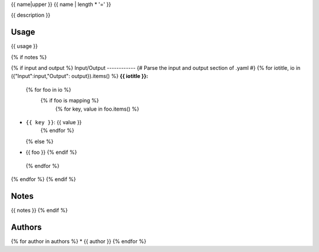 .. _`{{name}}`:

{{ name|upper }}
{{ name | length * '=' }}

{{ description }}

Usage
-----

{{ usage }}

{% if notes %}

{% if input and output %}
Input/Output
------------
{# Parse the input and output section of .yaml #}
{% for iotitle, io in ({"Input":input,"Output": output}).items() %}
**{{ iotitle }}:**

 {% for foo in io %}
  {% if foo is mapping %}
   {% for key, value in foo.items() %}
* ``{{ key }}``: {{ value }}
   {% endfor %}
  {% else %}
* {{ foo }}
  {% endif %}
 {% endfor %}

{% endfor %}
{% endif %}

Notes
-----

{{ notes }}
{% endif %}


Authors
-------

{% for author in authors %}
* {{ author }}
{% endfor %}
